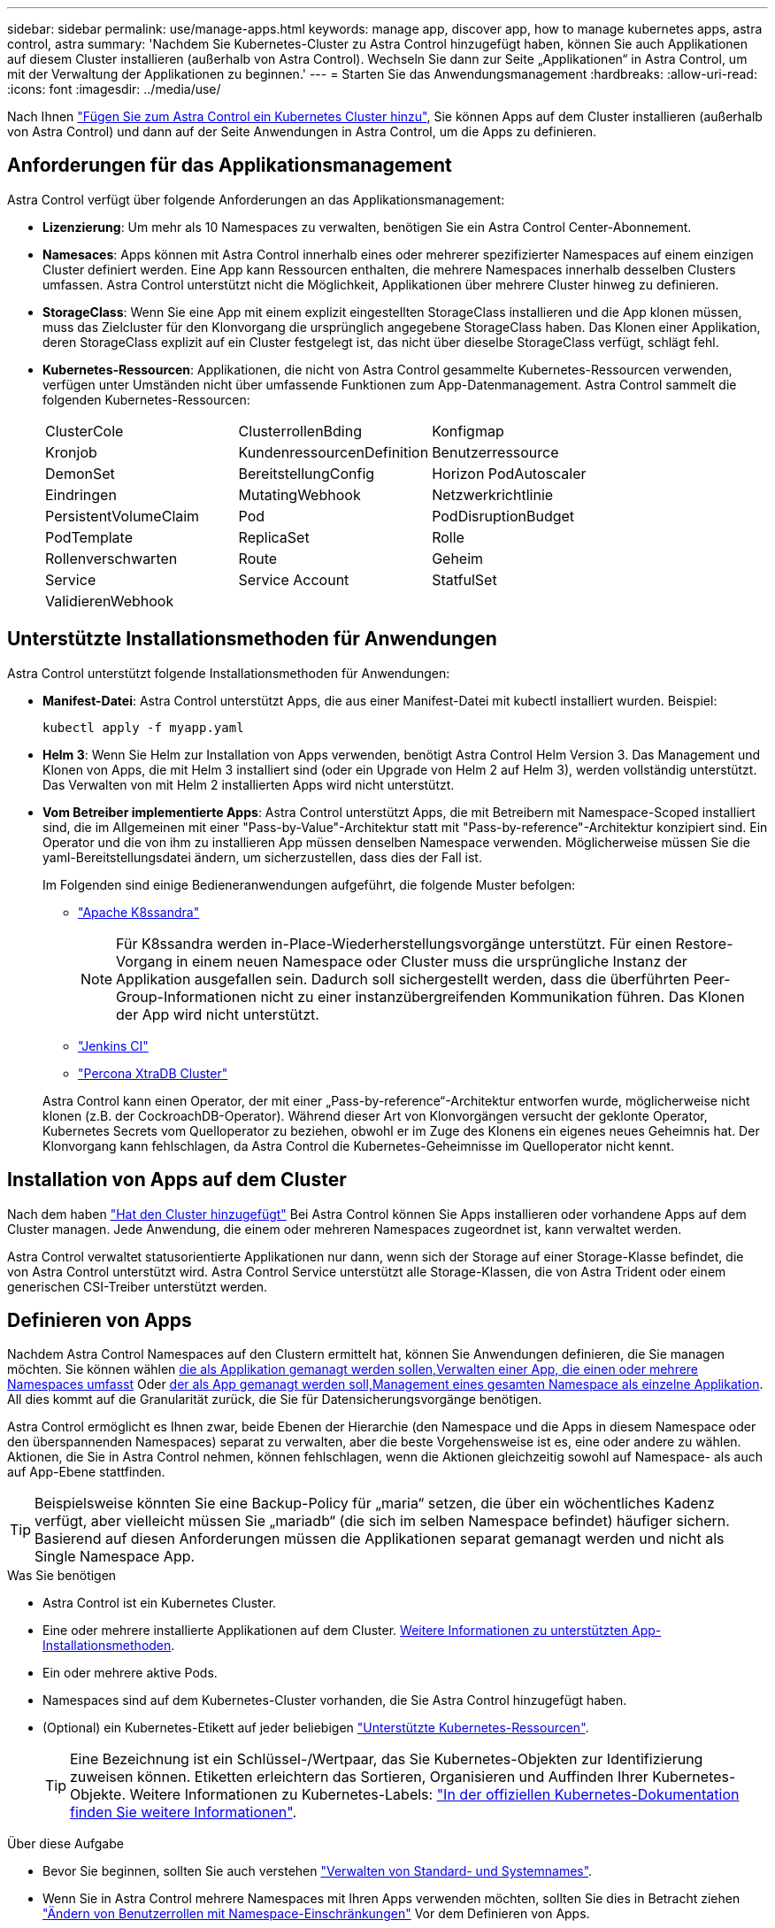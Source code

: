---
sidebar: sidebar 
permalink: use/manage-apps.html 
keywords: manage app, discover app, how to manage kubernetes apps, astra control, astra 
summary: 'Nachdem Sie Kubernetes-Cluster zu Astra Control hinzugefügt haben, können Sie auch Applikationen auf diesem Cluster installieren (außerhalb von Astra Control). Wechseln Sie dann zur Seite „Applikationen“ in Astra Control, um mit der Verwaltung der Applikationen zu beginnen.' 
---
= Starten Sie das Anwendungsmanagement
:hardbreaks:
:allow-uri-read: 
:icons: font
:imagesdir: ../media/use/


[role="lead"]
Nach Ihnen link:../get-started/add-first-cluster.html["Fügen Sie zum Astra Control ein Kubernetes Cluster hinzu"], Sie können Apps auf dem Cluster installieren (außerhalb von Astra Control) und dann auf der Seite Anwendungen in Astra Control, um die Apps zu definieren.



== Anforderungen für das Applikationsmanagement

Astra Control verfügt über folgende Anforderungen an das Applikationsmanagement:

* *Lizenzierung*: Um mehr als 10 Namespaces zu verwalten, benötigen Sie ein Astra Control Center-Abonnement.
* *Namesaces*: Apps können mit Astra Control innerhalb eines oder mehrerer spezifizierter Namespaces auf einem einzigen Cluster definiert werden. Eine App kann Ressourcen enthalten, die mehrere Namespaces innerhalb desselben Clusters umfassen. Astra Control unterstützt nicht die Möglichkeit, Applikationen über mehrere Cluster hinweg zu definieren.
* *StorageClass*: Wenn Sie eine App mit einem explizit eingestellten StorageClass installieren und die App klonen müssen, muss das Zielcluster für den Klonvorgang die ursprünglich angegebene StorageClass haben. Das Klonen einer Applikation, deren StorageClass explizit auf ein Cluster festgelegt ist, das nicht über dieselbe StorageClass verfügt, schlägt fehl.
* *Kubernetes-Ressourcen*: Applikationen, die nicht von Astra Control gesammelte Kubernetes-Ressourcen verwenden, verfügen unter Umständen nicht über umfassende Funktionen zum App-Datenmanagement. Astra Control sammelt die folgenden Kubernetes-Ressourcen:
+
[cols="1,1,1"]
|===


| ClusterCole | ClusterrollenBding | Konfigmap 


| Kronjob | KundenressourcenDefinition | Benutzerressource 


| DemonSet | BereitstellungConfig | Horizon PodAutoscaler 


| Eindringen | MutatingWebhook | Netzwerkrichtlinie 


| PersistentVolumeClaim | Pod | PodDisruptionBudget 


| PodTemplate | ReplicaSet | Rolle 


| Rollenverschwarten | Route | Geheim 


| Service | Service Account | StatfulSet 


| ValidierenWebhook |  |  
|===




== Unterstützte Installationsmethoden für Anwendungen

Astra Control unterstützt folgende Installationsmethoden für Anwendungen:

* *Manifest-Datei*: Astra Control unterstützt Apps, die aus einer Manifest-Datei mit kubectl installiert wurden. Beispiel:
+
[source, console]
----
kubectl apply -f myapp.yaml
----
* *Helm 3*: Wenn Sie Helm zur Installation von Apps verwenden, benötigt Astra Control Helm Version 3. Das Management und Klonen von Apps, die mit Helm 3 installiert sind (oder ein Upgrade von Helm 2 auf Helm 3), werden vollständig unterstützt. Das Verwalten von mit Helm 2 installierten Apps wird nicht unterstützt.
* *Vom Betreiber implementierte Apps*: Astra Control unterstützt Apps, die mit Betreibern mit Namespace-Scoped installiert sind, die im Allgemeinen mit einer "Pass-by-Value"-Architektur statt mit "Pass-by-reference"-Architektur konzipiert sind. Ein Operator und die von ihm zu installieren App müssen denselben Namespace verwenden. Möglicherweise müssen Sie die yaml-Bereitstellungsdatei ändern, um sicherzustellen, dass dies der Fall ist.
+
Im Folgenden sind einige Bedieneranwendungen aufgeführt, die folgende Muster befolgen:

+
** https://github.com/k8ssandra/cass-operator/tree/v1.7.1["Apache K8ssandra"^]
+

NOTE: Für K8ssandra werden in-Place-Wiederherstellungsvorgänge unterstützt. Für einen Restore-Vorgang in einem neuen Namespace oder Cluster muss die ursprüngliche Instanz der Applikation ausgefallen sein. Dadurch soll sichergestellt werden, dass die überführten Peer-Group-Informationen nicht zu einer instanzübergreifenden Kommunikation führen. Das Klonen der App wird nicht unterstützt.

** https://github.com/jenkinsci/kubernetes-operator["Jenkins CI"^]
** https://github.com/percona/percona-xtradb-cluster-operator["Percona XtraDB Cluster"^]


+
Astra Control kann einen Operator, der mit einer „Pass-by-reference“-Architektur entworfen wurde, möglicherweise nicht klonen (z.B. der CockroachDB-Operator). Während dieser Art von Klonvorgängen versucht der geklonte Operator, Kubernetes Secrets vom Quelloperator zu beziehen, obwohl er im Zuge des Klonens ein eigenes neues Geheimnis hat. Der Klonvorgang kann fehlschlagen, da Astra Control die Kubernetes-Geheimnisse im Quelloperator nicht kennt.





== Installation von Apps auf dem Cluster

Nach dem haben link:../get-started/add-first-cluster.html["Hat den Cluster hinzugefügt"] Bei Astra Control können Sie Apps installieren oder vorhandene Apps auf dem Cluster managen. Jede Anwendung, die einem oder mehreren Namespaces zugeordnet ist, kann verwaltet werden.

Astra Control verwaltet statusorientierte Applikationen nur dann, wenn sich der Storage auf einer Storage-Klasse befindet, die von Astra Control unterstützt wird. Astra Control Service unterstützt alle Storage-Klassen, die von Astra Trident oder einem generischen CSI-Treiber unterstützt werden.

ifdef::gcp[]

* link:../learn/choose-class-and-size.html["Erfahren Sie mehr über Speicherklassen für GKE-Cluster"]


endif::gcp[]

ifdef::azure[]

* link:../learn/azure-storage.html["Erfahren Sie mehr über Speicherklassen für AKS-Cluster"]


endif::azure[]

ifdef::aws[]

* link:../learn/aws-storage.html["Erfahren Sie mehr über Storage-Klassen für AWS Cluster"]


endif::aws[]



== Definieren von Apps

Nachdem Astra Control Namespaces auf den Clustern ermittelt hat, können Sie Anwendungen definieren, die Sie managen möchten. Sie können wählen <<Definition von Ressourcen, die als Applikation gemanagt werden sollen,Verwalten einer App, die einen oder mehrere Namespaces umfasst>> Oder <<Definieren Sie einen Namespace, der als App gemanagt werden soll,Management eines gesamten Namespace als einzelne Applikation>>. All dies kommt auf die Granularität zurück, die Sie für Datensicherungsvorgänge benötigen.

Astra Control ermöglicht es Ihnen zwar, beide Ebenen der Hierarchie (den Namespace und die Apps in diesem Namespace oder den überspannenden Namespaces) separat zu verwalten, aber die beste Vorgehensweise ist es, eine oder andere zu wählen. Aktionen, die Sie in Astra Control nehmen, können fehlschlagen, wenn die Aktionen gleichzeitig sowohl auf Namespace- als auch auf App-Ebene stattfinden.


TIP: Beispielsweise könnten Sie eine Backup-Policy für „maria“ setzen, die über ein wöchentliches Kadenz verfügt, aber vielleicht müssen Sie „mariadb“ (die sich im selben Namespace befindet) häufiger sichern. Basierend auf diesen Anforderungen müssen die Applikationen separat gemanagt werden und nicht als Single Namespace App.

.Was Sie benötigen
* Astra Control ist ein Kubernetes Cluster.
* Eine oder mehrere installierte Applikationen auf dem Cluster. <<Unterstützte Installationsmethoden für Anwendungen,Weitere Informationen zu unterstützten App-Installationsmethoden>>.
* Ein oder mehrere aktive Pods.
* Namespaces sind auf dem Kubernetes-Cluster vorhanden, die Sie Astra Control hinzugefügt haben.
* (Optional) ein Kubernetes-Etikett auf jeder beliebigen link:../use/manage-apps.html#app-management-requirements["Unterstützte Kubernetes-Ressourcen"].
+

TIP: Eine Bezeichnung ist ein Schlüssel-/Wertpaar, das Sie Kubernetes-Objekten zur Identifizierung zuweisen können. Etiketten erleichtern das Sortieren, Organisieren und Auffinden Ihrer Kubernetes-Objekte. Weitere Informationen zu Kubernetes-Labels: https://kubernetes.io/docs/concepts/overview/working-with-objects/labels/["In der offiziellen Kubernetes-Dokumentation finden Sie weitere Informationen"^].



.Über diese Aufgabe
* Bevor Sie beginnen, sollten Sie auch verstehen link:../use/manage-apps.html#what-about-system-namespaces["Verwalten von Standard- und Systemnames"].
* Wenn Sie in Astra Control mehrere Namespaces mit Ihren Apps verwenden möchten, sollten Sie dies in Betracht ziehen link:../use/manage-roles.html["Ändern von Benutzerrollen mit Namespace-Einschränkungen"] Vor dem Definieren von Apps.
* Anweisungen zum Verwalten von Apps mit der Astra Control API finden Sie im link:https://docs.netapp.com/us-en/astra-automation/["Astra Automation und API-Informationen"^].


.Optionen für Applikationsmanagement
* <<Definition von Ressourcen, die als Applikation gemanagt werden sollen>>
* <<Definieren Sie einen Namespace, der als App gemanagt werden soll>>




=== Definition von Ressourcen, die als Applikation gemanagt werden sollen

Sie können den angeben link:../learn/app-management.html["Kubernetes-Ressourcen bilden eine Applikation"] Die Sie mit Astra Control verwalten möchten. Durch die Definition einer App können Sie Elemente Ihres Kubernetes Clusters zu einer einzelnen Applikation gruppieren. Diese Sammlung von Kubernetes-Ressourcen ist nach Namespace und Auswahlkriterien für Labels organisiert.

Mit der Definition einer App haben Sie eine granularere Kontrolle über die Auswirkungen einer Astra Control Operation, einschließlich Klonen, Snapshots und Backups.


WARNING: Stellen Sie bei der Definition von Applikationen sicher, dass Sie keine Kubernetes-Ressource in mehrere Applikationen mit Sicherungsrichtlinien aufnehmen. Überlappende Sicherungsrichtlinien für Kubernetes-Ressourcen können zu Datenkonflikten führen.


CAUTION: Die Durchführung einer in-Place-Wiederherstellung in einer Anwendung, in der Ressourcen mit einer anderen Anwendung geteilt werden, kann unbeabsichtigte Ergebnisse haben.

.<strong> </strong> über das Hinzufügen von Ressourcen im Cluster-Umfang zu Ihren Namespaces für Apps.
[%collapsible]
====
Sie können Cluster-Ressourcen importieren, die den Ressourcen des Namensvetter-Pacer zugeordnet sind, zusätzlich zu den automatisch enthaltenen Astra Control. Sie können eine Regel hinzufügen, die Ressourcen einer bestimmten Gruppe, Art, Version und optional eine Bezeichnung enthält. Dies sollten Sie tun, wenn Astra Control nicht automatisch Ressourcen enthält.

Sie können keine Ressourcen mit Cluster-Umfang ausschließen, die automatisch von Astra Control enthalten sind.

Sie können Folgendes hinzufügen `apiVersions` (Welche Gruppen sind mit der API-Version kombiniert):

[cols="1h,2d"]
|===
| RessourcArt | ApiVersions (Gruppe + Version) 


| `ClusterRole` | rbac.authorization.k8s.io/v1 


| `ClusterRoleBinding` | rbac.authorization.k8s.io/v1 


| `CustomResource` | Apiextensions.k8s.io/v1, apiextensions.k8s.io/v1beta1 


| `CustomResourceDefinition` | Apiextensions.k8s.io/v1, apiextensions.k8s.io/v1beta1 


| `MutatingWebhookConfiguration` | Zulassungsregistrierung.k8s.io/v1 


| `ValidatingWebhookConfiguration` | Zulassungsregistrierung.k8s.io/v1 
|===
====
.Schritte
. Wählen Sie auf der Seite Anwendungen die Option *Definieren*.
. Geben Sie im Fenster *Anwendung definieren* den App-Namen ein.
. Wählen Sie den Cluster aus, auf dem Ihre Anwendung ausgeführt wird, in der Dropdown-Liste * Cluster* aus.
. Wählen Sie aus der Dropdown-Liste *Namespace* einen Namespace für Ihre Anwendung aus.
+

NOTE: Apps können mit Astra Control in einem oder mehreren festgelegten Namespaces auf einem einzigen Cluster definiert werden. Eine App kann Ressourcen enthalten, die mehrere Namespaces innerhalb desselben Clusters umfassen. Astra Control unterstützt nicht die Möglichkeit, Applikationen über mehrere Cluster hinweg zu definieren.

. (Optional) Geben Sie in jedem Namespace ein Etikett für die Kubernetes-Ressourcen ein. Sie können ein einzelnes Etikett oder ein Label-Auswahlkriterium (Abfrage) festlegen.
+

TIP: Weitere Informationen zu Kubernetes-Labels: https://kubernetes.io/docs/concepts/overview/working-with-objects/labels/["In der offiziellen Kubernetes-Dokumentation finden Sie weitere Informationen"^].

. (Optional) Fügen Sie zusätzliche Namespaces für die App hinzu, indem Sie *Namespace hinzufügen* und den Namespace aus der Dropdown-Liste auswählen.
. (Optional) Geben Sie für alle weiteren Namespaces, die Sie hinzufügen, die Kriterien für eine einzelne Beschriftung oder eine Labelauswahl ein.
. (Optional) um Ressourcen mit Cluster-Umfang zusätzlich zu den Ressourcen von Astra Control automatisch einzubeziehen, überprüfen Sie *zusätzliche Ressourcen mit Cluster-Umfang* und füllen Sie Folgendes aus:
+
.. Wählen Sie *Add include Rule*.
.. *Gruppe*: Wählen Sie aus der Dropdown-Liste die API-Ressourcengruppe aus.
.. *Art*: Wählen Sie aus der Dropdown-Liste den Namen des Objektschemas aus.
.. *Version*: Geben Sie die API-Version ein.
.. *Label selector*: Optional ein Etikett enthalten, das der Regel hinzugefügt werden soll. Mit diesem Etikett werden nur die Ressourcen abgerufen, die diesem Etikett entsprechen. Wenn Sie kein Etikett bereitstellen, sammelt Astra Control alle Instanzen der für diesen Cluster angegebenen Ressourcenkartart.
.. Überprüfen Sie die Regel, die auf Ihren Einträgen erstellt wird.
.. Wählen Sie *Hinzufügen*.
+

TIP: Sie können die gewünschten Ressourcenregeln mit dem Cluster-Umfang erstellen. Die Regeln werden in der Anwendungsübersicht definieren angezeigt.



. Wählen Sie *Definieren*.
. Nachdem Sie *Definieren* ausgewählt haben, wiederholen Sie den Vorgang für andere Apps, je nach Bedarf.


Nachdem Sie die Definition einer App abgeschlossen haben, wird die App in angezeigt `Healthy` Geben Sie in der Liste der Apps auf der Seite Anwendungen an. Sie können sie jetzt klonen und erstellen Backups und Snapshots.


NOTE: Die gerade hinzugefügte App verfügt möglicherweise über ein Warnsymbol unter der Spalte „geschützt“, das angibt, dass sie nicht gesichert ist und noch keine Backups geplant sind.


TIP: Um Details zu einer bestimmten App anzuzeigen, wählen Sie den App-Namen aus.

Um die Ressourcen anzuzeigen, die dieser App hinzugefügt wurden, wählen Sie die Registerkarte *Ressourcen* aus. Wählen Sie in der Spalte „Ressource“ die Nummer nach dem Ressourcennamen aus, oder geben Sie den Ressourcennamen in „Suche“ ein, um die zusätzlichen Ressourcen anzuzeigen, die im Cluster-Umfang enthalten sind.



=== Definieren Sie einen Namespace, der als App gemanagt werden soll

Sie können alle Kubernetes-Ressourcen im Namespace zum Astra Control Management hinzufügen, indem Sie die Ressourcen dieses Namespace als Applikation definieren. Diese Methode ist vorzuziehen, Apps einzeln zu definieren, wenn Sie link:../learn/app-management.html["Alle Ressourcen in einem bestimmten Namespace managen und schützen sollen"] Auf ähnliche Weise und in gemeinsamen Abständen.

.Schritte
. Wählen Sie auf der Seite Cluster einen Cluster aus.
. Wählen Sie die Registerkarte *Namesaces* aus.
. Wählen Sie das Menü Aktionen für den Namespace aus, der die Anwendungsressourcen enthält, die Sie verwalten möchten, und wählen Sie *als Anwendung definieren* aus.
+

TIP: Wenn Sie mehrere Anwendungen definieren möchten, wählen Sie in der Namensliste die Schaltfläche *Aktionen* in der linken oberen Ecke aus und wählen Sie *als Anwendung definieren* aus. Damit werden mehrere einzelne Anwendungen in ihren einzelnen Namespaces definiert. Informationen zu Applikationen mit mehreren Namespaces finden Sie unter <<Definition von Ressourcen, die als Applikation gemanagt werden sollen>>.

+

NOTE: Aktivieren Sie das Kontrollkästchen *System-Namespaces*, um Systemnamenpaces anzuzeigen, die in der Regel nicht standardmäßig in der App-Verwaltung verwendet werden. image:acc_namespace_system.png["Ein Screenshot, der die Option *System Namespaces* zeigt, die auf der Registerkarte Namesaces verfügbar ist."] link:../use/manage-apps.html#what-about-system-namespaces["Weitere Informationen"].



Nach Abschluss des Prozesses werden die dem Namespace zugeordneten Anwendungen im angezeigt `Associated applications` Spalte.



== Und wie sieht es mit System-Namespaces aus?

Astra Control erkennt auch Systemnames auf einem Kubernetes Cluster. Wir zeigen Ihnen diese System-Namespaces standardmäßig nicht, da es selten ist, dass Sie die Ressourcen der System-App sichern müssen.

Sie können Systemnames auf der Registerkarte Namespaces für ein ausgewähltes Cluster anzeigen, indem Sie das Kontrollkästchen *System-Namespaces* anzeigen auswählen.

image:acc_namespace_system.png["Ein Screenshot, der die Option *System Namespaces* zeigt, die auf der Registerkarte Namesaces verfügbar ist."]


TIP: Astra Control selbst ist keine Standard-App, sondern eine „System-App“. Sie sollten nicht versuchen, Astra Control selbst zu verwalten. Astra Control selbst wird für das Management nicht standardmäßig angezeigt.
